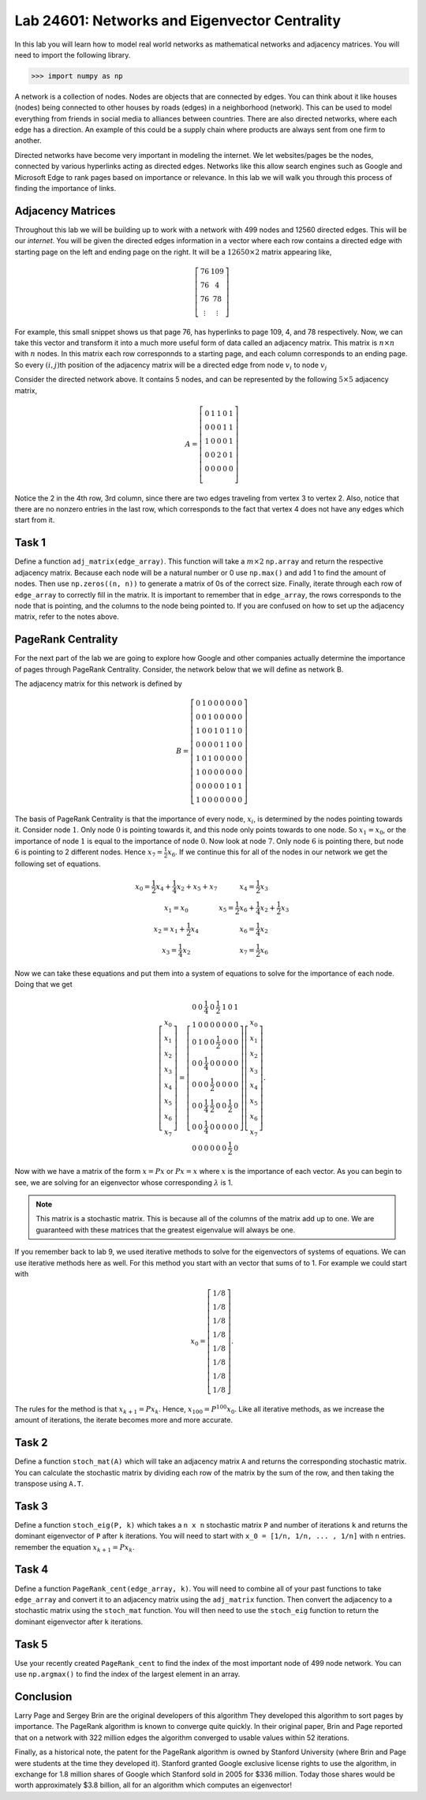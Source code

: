 
Lab 24601: Networks and Eigenvector Centrality
==============================================

In this lab you will learn how to model real world networks as mathematical networks and adjacency matrices. 
You will need to import the following library.

>>> import numpy as np

A network is a collection of nodes. 
Nodes are objects that are connected by edges. 
You can think about it like houses (nodes) being connected to other houses by roads (edges) in a neighborhood (network).
This can be used to model everything from friends in social media to alliances between countries.
There are also directed networks, where each edge has a direction.
An example of this could be a supply chain where products are always sent from one firm to another.

Directed networks have become very important in modeling the internet.
We let websites/pages be the nodes, connected by various hyperlinks acting as directed edges.
Networks like this allow search engines such as Google and Microsoft Edge to rank pages based on importance or relevance.
In this lab we will walk you through this process of finding the importance of links.


Adjacency Matrices
------------------

Throughout this lab we will be building up to work with a network with 499 nodes and 12560 directed edges. 
This will be our *internet*.
You will be given the directed edges information in a vector where each row contains a directed edge with starting page on the left and ending page on the right.
It will be a :math:`12650 \times 2` matrix appearing like,

.. math::

    \left[
    \begin{matrix} 
    76 & 109 \\
    76 & 4 \\ 
    76 & 78 \\
    \vdots & \vdots
    \end{matrix}
    \right]

For example, this small snippet shows us that page 76, has hyperlinks to page 109, 4, and 78 respectively.
Now, we can take this vector and transform it into a much more useful form of data called an adjacency matrix.
This matrix is :math:`n \times n` with :math:`n` nodes.
In this matrix each row corresponnds to a starting page, and each column corresponds to an ending page.
So every :math:`(i,j)`\th position of the adjacency matrix will be a directed edge from node :math:`v_i` to node :math:`v_j`

.. image:: _static/directed_network.PNG
    :align: center

Consider the directed network above. It contains 5 nodes, and can be represented by the following :math:`5 \times 5` adjacency matrix,

.. math::
    A = 
    \left[
    \begin{matrix} 
    0 & 1 & 1 & 0 & 1 \\
    0 & 0 & 0 & 1 & 1 \\
    1 & 0 & 0 & 0 & 1 \\
    0 & 0 & 2 & 0 & 1 \\
    0 & 0 & 0 & 0 & 0 \\ 
    \end{matrix}
    \right]

.. Definitely directly copied this below from the lab haha

Notice the 2 in the 4th row, 3rd column, since there are two edges traveling from vertex 3 to vertex 2. 
Also, notice that there are no nonzero entries in the last row, which corresponds to the fact that vertex 4 does not have any edges which start from it.

Task 1
------
Define a function ``adj_matrix(edge_array)``\. 
This function will take a :math:`m \times 2`  ``np.array`` and return the respective adjacency matrix.
Because each node will be a natural number or 0 use ``np.max()`` and add 1 to find the amount of nodes.
Then use ``np.zeros((n, n))`` to generate a matrix of 0s of the correct size.
Finally, iterate through each row of ``edge_array`` to correctly fill in the matrix. 
It is important to remember that in ``edge_array``\, the rows corresponds to the node that is pointing, and the columns to the node being pointed to.
If you are confused on how to set up the adjacency matrix, refer to the notes above.


.. There was a part of the original lab where you take 
.. It talks about explaining that you could add up the amount of nodes points to a node to determine its importance but that would be stupid
.. So if they think that adding more of it would be useless them I'm not going to do it, unless we feel it's needed

PageRank Centrality
-------------------

For the next part of the lab we are going to explore how Google and other companies actually determine the importance of pages through PageRank Centrality.
Consider, the network below that we will define as network B.

.. image:: _static/directed_network_gprime.png
        :align: center

The adjacency matrix for this network is defined by

.. math::

   B = \left[
   \begin{array}{cccccccc}
   0 & 1 & 0 & 0 & 0 & 0 & 0 & 0 \\
   0 & 0 & 1 & 0 & 0 & 0 & 0 & 0 \\
   1 & 0 & 0 & 1 & 0 & 1 & 1 & 0 \\
   0 & 0 & 0 & 0 & 1 & 1 & 0 & 0 \\
   1 & 0 & 1 & 0 & 0 & 0 & 0 & 0 \\
   1 & 0 & 0 & 0 & 0 & 0 & 0 & 0 \\
   0 & 0 & 0 & 0 & 0 & 1 & 0 & 1 \\
   1 & 0 & 0 & 0 & 0 & 0 & 0 & 0
   \end{array}
   \right]

The basis of PageRank Centrality is that the importance of every node, :math:`x_i`\, is determined by the nodes pointing towards it.
Consider node :math:`1`. Only node :math:`0` is pointing towards it, and this node only points towards to one node. 
So :math:`x_1 = x_0`, or the importance of node :math:`1` is equal to the importance of node :math:`0`.
Now look at node :math:`7`. Only node :math:`6` is pointing there, but node :math:`6` is pointing to 2 different nodes. 
Hence :math:`x_7 = \frac{1}{2} x_6`. 
If we continue this for all of the nodes in our network we get the following set of equations.

.. math::
    
    \begin{array}{cc}
    x_0 = \frac{1}{2}x_4  + \frac{1}{4}x_2 + x_5 + x_7 & x_4 = \frac{1}{2} x_3 \\
    x_1 = x_0 & x_5 =  \frac{1}{2}x_6 + \frac{1}{4}x_2 + \frac{1}{2}x_3 \\
    x_2 = x_1 + \frac{1}{2}x_4 & x_6 = \frac{1}{4}x_2 \\
    x_3 = \frac{1}{4}x_2 & x_7 = \frac{1}{2} x_6
    \end{array}

Now we can take these equations and put them into a system of equations to solve for the importance of each node. Doing that we get

.. math::
    \left[
    \begin{array}{c}
    x_0\\ x_1\\ x_2\\ x_3\\ x_4\\ x_5\\ x_6\\ x_7
    \end{array}
    \right]
    =
    \left[
    \begin{array}{cccccccc}
    0 & 0 & \frac{1}{4} & 0 & \frac{1}{2} & 1 & 0 & 1 \\
    1 & 0 & 0 & 0 & 0 & 0 & 0 & 0 \\
    0 & 1 & 0 & 0 & \frac{1}{2} & 0 & 0 & 0 \\
    0 & 0 & \frac{1}{4} & 0 & 0 & 0 & 0 & 0 \\
    0 & 0 & 0 & \frac{1}{2} & 0 & 0 & 0 & 0 \\
    0 & 0 & \frac{1}{4} & \frac{1}{2} & 0 & 0 & \frac{1}{2} & 0 \\
    0 & 0 & \frac{1}{4} & 0 & 0 & 0 & 0 & 0 \\
    0 & 0 & 0 & 0 & 0 & 0 & \frac{1}{2} & 0
    \end{array}
    \right]
    \left[
    \begin{array}{c}
    x_0\\ x_1\\ x_2\\ x_3\\ x_4\\ x_5\\ x_6\\ x_7
    \end{array}
    \right]
    .

Now with we have a matrix of the form :math:`x=Px` or :math:`Px=x` where :math:`x` is the importance of each vector. 
As you can begin to see, we are solving for an eigenvector whose corresponding :math:`\lambda` is 1.

.. note::
    This matrix is a stochastic matrix. 
    This is because all of the columns of the matrix add up to one. 
    We are guaranteed with these matrices that the greatest eigenvalue will always be one.

If you remember back to lab 9, we used iterative methods to solve for the eigenvectors of systems of equations.
We can use iterative methods here as well.
For this method you start with an vector that sums of to 1. 
For example we could start with

.. math::
    x_0 = 
    \left[
    \begin{array}{c}
    1/8 \\
    1/8 \\
    1/8 \\
    1/8 \\
    1/8 \\
    1/8 \\
    1/8 \\
    1/8
    \end{array}
    \right].

The rules for the method is that :math:`x_{k+1} = Px_k`. 
Hence, :math:`x_{100} = P^{100}x_0`.
Like all iterative methods, as we increase the amount of iterations, the iterate becomes more and more accurate. 

Task 2
------

Define a function ``stoch_mat(A)`` which will take an adjacency matrix ``A`` and returns the corresponding stochastic matrix. 
You can calculate the stochastic matrix by dividing each row of the matrix by the sum of the row, and then taking the transpose using ``A.T``.

Task 3
------

Define a function ``stoch_eig(P, k)`` which takes a ``n x n`` stochastic matrix ``P`` and number of iterations ``k`` 
and returns the dominant eigenvector of ``P`` after ``k`` iterations.
You will need to start with ``x_0 = [1/n, 1/n, ... , 1/n]`` with ``n`` entries.
remember the equation :math:`x_{k+1} = Px_k`.

Task 4
------

Define a function ``PageRank_cent(edge_array, k)``.
You will need to combine all of your past functions to take ``edge_array`` and convert it to an adjacency matrix using the ``adj_matrix`` function.
Then convert the adjacency to a stochastic matrix using the ``stoch_mat`` function.
You will then need to use the ``stoch_eig`` function to return the dominant eigenvector after ``k`` iterations. 

Task 5
------

Use your recently created ``PageRank_cent`` to find the index of the most important node of 499 node network.
You can use ``np.argmax()`` to find the index of the largest element in an array. 

Conclusion
----------

Larry Page and Sergey Brin are the original developers of this algorithm
They developed this algorithm to sort pages by importance.
The PageRank algorithm is known to converge quite quickly. 
In their original paper, Brin and Page reported that on a network with 322 million edges the algorithm converged to usable values within 52 iterations.

Finally, as a historical note, the patent for the PageRank algorithm is owned by Stanford University (where Brin and Page were students at the time they developed it). 
Stanford granted Google exclusive license rights to use the algorithm, in exchange for 1.8 million shares of Google which Stanford sold in 2005 for $336 million. 
Today those shares would be worth approximately $3.8 billion, all for an algorithm which computes an eigenvector!
